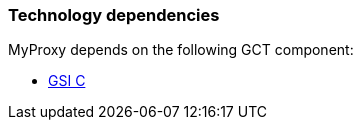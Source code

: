[[myproxy-dependencies]]
=== Technology dependencies ===

MyProxy depends on the following GCT component:

* link:gsic[GSI C]
